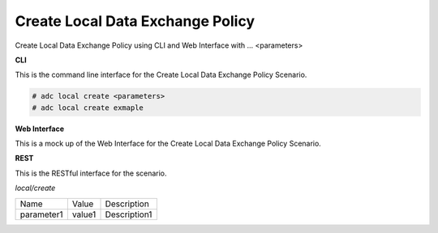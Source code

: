 .. _Scenario-Create-Local-Data-Exchange-Policy:

Create Local Data Exchange Policy
=================================

Create Local Data Exchange Policy using CLI and Web Interface with ... <parameters>

.. image:: Create-Local-Data-Exchange-Policy.png


**CLI**

This is the command line interface for the Create Local Data Exchange Policy Scenario.

.. code-block:: none

  # adc local create <parameters>
  # adc local create exmaple

**Web Interface**

This is a mock up of the Web Interface for the Create Local Data Exchange Policy Scenario.

.. image:: Create-Local-Data-Exchange-PolicyWeb.png

**REST**

This is the RESTful interface for the scenario.

*local/create*

============  ========  ===================
Name          Value     Description
------------  --------  -------------------
parameter1    value1    Description1
============  ========  ===================
